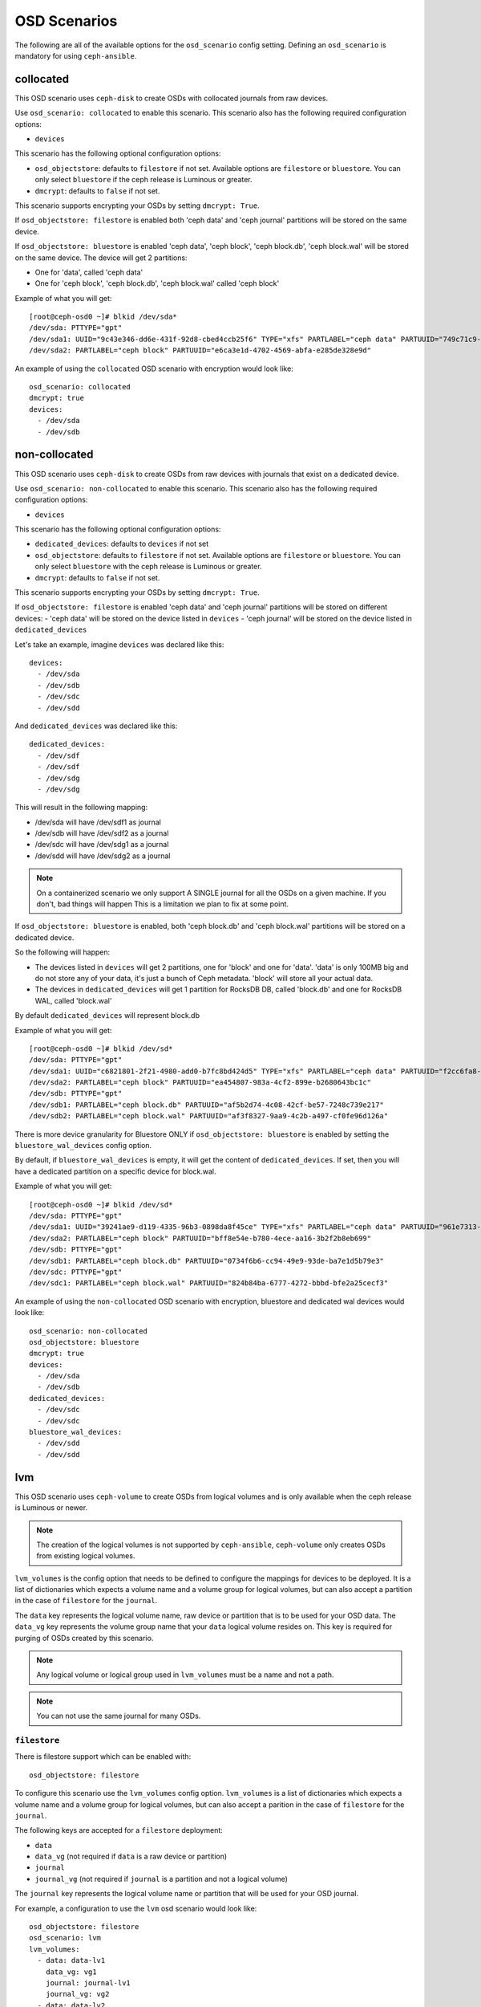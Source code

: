 OSD Scenarios
=============

The following are all of the available options for the ``osd_scenario`` config
setting. Defining an ``osd_scenario`` is mandatory for using ``ceph-ansible``.

collocated
----------
This OSD scenario uses ``ceph-disk`` to create OSDs with collocated journals
from raw devices.

Use ``osd_scenario: collocated`` to enable this scenario. This scenario also
has the following required configuration options:

- ``devices``

This scenario has the following optional configuration options:

- ``osd_objectstore``: defaults to ``filestore`` if not set. Available options are ``filestore`` or ``bluestore``.
  You can only select ``bluestore`` if the ceph release is Luminous or greater.

- ``dmcrypt``: defaults to ``false`` if not set.

This scenario supports encrypting your OSDs by setting ``dmcrypt: True``.

If ``osd_objectstore: filestore`` is enabled both 'ceph data' and 'ceph journal' partitions
will be stored on the same device.

If ``osd_objectstore: bluestore`` is enabled 'ceph data', 'ceph block', 'ceph block.db', 'ceph block.wal' will be stored
on the same device. The device will get 2 partitions:

- One for 'data', called 'ceph data'

- One for 'ceph block', 'ceph block.db', 'ceph block.wal' called 'ceph block'

Example of what you will get::

    [root@ceph-osd0 ~]# blkid /dev/sda*
    /dev/sda: PTTYPE="gpt"
    /dev/sda1: UUID="9c43e346-dd6e-431f-92d8-cbed4ccb25f6" TYPE="xfs" PARTLABEL="ceph data" PARTUUID="749c71c9-ed8f-4930-82a7-a48a3bcdb1c7"
    /dev/sda2: PARTLABEL="ceph block" PARTUUID="e6ca3e1d-4702-4569-abfa-e285de328e9d"

An example of using the ``collocated`` OSD scenario with encryption would look like::

    osd_scenario: collocated
    dmcrypt: true
    devices:
      - /dev/sda
      - /dev/sdb

non-collocated
--------------

This OSD scenario uses ``ceph-disk`` to create OSDs from raw devices with journals that
exist on a dedicated device.

Use ``osd_scenario: non-collocated`` to enable this scenario. This scenario also
has the following required configuration options:

- ``devices``

This scenario has the following optional configuration options:

- ``dedicated_devices``: defaults to ``devices`` if not set

- ``osd_objectstore``: defaults to ``filestore`` if not set. Available options are ``filestore`` or ``bluestore``.
  You can only select ``bluestore`` with the ceph release is Luminous or greater.

- ``dmcrypt``: defaults to ``false`` if not set.

This scenario supports encrypting your OSDs by setting ``dmcrypt: True``.

If ``osd_objectstore: filestore`` is enabled 'ceph data' and 'ceph journal' partitions
will be stored on different devices:
- 'ceph data' will be stored on the device listed in ``devices``
- 'ceph journal' will be stored on the device listed in ``dedicated_devices``

Let's take an example, imagine ``devices`` was declared like this::

    devices:
      - /dev/sda
      - /dev/sdb
      - /dev/sdc
      - /dev/sdd

And ``dedicated_devices`` was declared like this::

    dedicated_devices:
      - /dev/sdf
      - /dev/sdf
      - /dev/sdg
      - /dev/sdg

This will result in the following mapping:

- /dev/sda will have /dev/sdf1 as journal

- /dev/sdb will have /dev/sdf2 as a journal

- /dev/sdc will have /dev/sdg1 as a journal

- /dev/sdd will have /dev/sdg2 as a journal


.. note::
    On a containerized scenario we only support A SINGLE journal
    for all the OSDs on a given machine. If you don't, bad things will happen
    This is a limitation we plan to fix at some point.


If ``osd_objectstore: bluestore`` is enabled, both 'ceph block.db' and 'ceph block.wal' partitions will be stored
on a dedicated device.

So the following will happen:

- The devices listed in ``devices`` will get 2 partitions, one for 'block' and one for 'data'. 'data' is only 100MB big and do not store any of your data, it's just a bunch of Ceph metadata. 'block' will store all your actual data.

- The devices in ``dedicated_devices`` will get 1 partition for RocksDB DB, called 'block.db' and one for RocksDB WAL, called 'block.wal'

By default ``dedicated_devices`` will represent block.db

Example of what you will get::

    [root@ceph-osd0 ~]# blkid /dev/sd*
    /dev/sda: PTTYPE="gpt"
    /dev/sda1: UUID="c6821801-2f21-4980-add0-b7fc8bd424d5" TYPE="xfs" PARTLABEL="ceph data" PARTUUID="f2cc6fa8-5b41-4428-8d3f-6187453464d0"
    /dev/sda2: PARTLABEL="ceph block" PARTUUID="ea454807-983a-4cf2-899e-b2680643bc1c"
    /dev/sdb: PTTYPE="gpt"
    /dev/sdb1: PARTLABEL="ceph block.db" PARTUUID="af5b2d74-4c08-42cf-be57-7248c739e217"
    /dev/sdb2: PARTLABEL="ceph block.wal" PARTUUID="af3f8327-9aa9-4c2b-a497-cf0fe96d126a"

There is more device granularity for Bluestore ONLY if ``osd_objectstore: bluestore`` is enabled by setting the
``bluestore_wal_devices`` config option.

By default, if ``bluestore_wal_devices`` is empty, it will get the content of ``dedicated_devices``.
If set, then you will have a dedicated partition on a specific device for block.wal.

Example of what you will get::

    [root@ceph-osd0 ~]# blkid /dev/sd*
    /dev/sda: PTTYPE="gpt"
    /dev/sda1: UUID="39241ae9-d119-4335-96b3-0898da8f45ce" TYPE="xfs" PARTLABEL="ceph data" PARTUUID="961e7313-bdb7-49e7-9ae7-077d65c4c669"
    /dev/sda2: PARTLABEL="ceph block" PARTUUID="bff8e54e-b780-4ece-aa16-3b2f2b8eb699"
    /dev/sdb: PTTYPE="gpt"
    /dev/sdb1: PARTLABEL="ceph block.db" PARTUUID="0734f6b6-cc94-49e9-93de-ba7e1d5b79e3"
    /dev/sdc: PTTYPE="gpt"
    /dev/sdc1: PARTLABEL="ceph block.wal" PARTUUID="824b84ba-6777-4272-bbbd-bfe2a25cecf3"

An example of using the ``non-collocated`` OSD scenario with encryption, bluestore and dedicated wal devices would look like::

    osd_scenario: non-collocated
    osd_objectstore: bluestore
    dmcrypt: true
    devices:
      - /dev/sda
      - /dev/sdb
    dedicated_devices:
      - /dev/sdc
      - /dev/sdc
    bluestore_wal_devices:
      - /dev/sdd
      - /dev/sdd

lvm
---
This OSD scenario uses ``ceph-volume`` to create OSDs from logical volumes and
is only available when the ceph release is Luminous or newer.

.. note::
   The creation of the logical volumes is not supported by ``ceph-ansible``, ``ceph-volume``
   only creates OSDs from existing logical volumes.


``lvm_volumes`` is the config option that needs to be defined to configure the
mappings for devices to be deployed. It is a list of dictionaries which expects
a volume name and a volume group for logical volumes, but can also accept
a partition in the case of ``filestore`` for the ``journal``.

The ``data`` key represents the logical volume name, raw device or partition that is to be used for your
OSD data.  The ``data_vg`` key represents the volume group name that your
``data`` logical volume resides on. This key is required for purging of OSDs
created by this scenario.

.. note::
   Any logical volume or logical group used in ``lvm_volumes`` must be a name and not a path.

.. note::
   You can not use the same journal for many OSDs.


``filestore``
^^^^^^^^^^^^^
There is filestore support which can be enabled with::

        osd_objectstore: filestore

To configure this scenario use the ``lvm_volumes`` config option.
``lvm_volumes``  is a list of dictionaries which expects a volume name and
a volume group for logical volumes, but can also accept a parition in the case of
``filestore`` for the ``journal``.

The following keys are accepted for a ``filestore`` deployment:

* ``data``
* ``data_vg`` (not required if ``data`` is a raw device or partition)
* ``journal``
* ``journal_vg`` (not required if ``journal`` is a partition and not a logical volume)

The ``journal`` key represents the logical volume name or partition that will be used for your OSD journal.

For example, a configuration to use the ``lvm`` osd scenario would look like::

    osd_objectstore: filestore
    osd_scenario: lvm
    lvm_volumes:
      - data: data-lv1
        data_vg: vg1
        journal: journal-lv1
        journal_vg: vg2
      - data: data-lv2
        journal: /dev/sda
        data_vg: vg1
      - data: data-lv3
        journal: /dev/sdb1
        data_vg: vg2
      - data: /dev/sda
        journal: /dev/sdb1
      - data: /dev/sda1
        journal: journal-lv1
        journal_vg: vg2


``bluestore``
^^^^^^^^^^^^^
This scenario allows a combination of devices to be used in an OSD.
``bluestore`` can work just with a single "block" device (specified by the
``data`` and optionally ``data_vg``) or additionally with a ``block.wal`` and ``block.db``
(interchangeably)

The following keys are accepted for a ``bluestore`` deployment:

* ``data`` (required)
* ``data_vg`` (not required if ``data`` is a raw device or partition)
* ``db`` (optional for ``block.db``)
* ``db_vg`` (optional for ``block.db``)
* ``wal`` (optional for ``block.wal``)
* ``wal_vg`` (optional for ``block.wal``)

A ``bluestore`` lvm deployment, for all four different combinations supported
could look like::

    osd_objectstore: bluestore
    osd_scenario: lvm
    lvm_volumes:
      - data: data-lv1
        data_vg: vg1
      - data: data-lv2
        data_vg: vg1
        wal: wal-lv1
        wal_vg: vg2
      - data: data-lv3
        data_vg: vg2
        db: db-lv1
        db_vg: vg2
      - data: data-lv4
        data_vg: vg4
        db: db-lv4
        db_vg: vg4
        wal: wal-lv4
        wal_vg: vg4
      - data: /dev/sda

